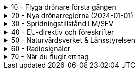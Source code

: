 .10 - Flyga drönare första gången
[%collapsible]
====
[decimal,start=1]
. link:./01-10-Enkla-Steg[Kom igång med 10 enkla steg]
. link:./02-Vilka-regler-gäller-för-att-flyga-drönare[Vilka regler gäller?]
. link:./03-Vad-gör-jag-om-jag-kraschat-med-min-drönare[Vad gör jag om jag kraschat med min drönare?]
. link:./04-Finns-det-några-bra-övningar-för-att-lära-mig-flyga-bättre[Bra övningar för att flyga bättre]
. link:./05-Hur-nära-får-jag-flyga-en-byggnad-med-tyngsta-drönarklassen[Hur nära får jag flyga med de tyngsta drönarna?]
. link:./06-Vad-är-kränkande-fotografering[Vad är kränkande forotgrafering?]
. link:./07-Vad-gör-jag-om-en-arg-granne-klagar-på-mig[Vad gör jag om en arg granne klagar?]
. link:./08-Vad-är-en-fjärrpilot[Vad är en fjärrpilot?]
. link:./09-Hur-vet-jag-om-jag-får-flyga-på-en-viss-plats[Var får jag flyga?]
. link:./10-Varför-vill-min-drönare-inte-lyfta[Varför vill drönaren inte starta?]
. link:./11-Vad-är-kontrollerat-luftrum[Vad är kontrollerat luftrum?]
. link:./12-Varför-behöver-jag-Spridningstillstånd[Varför behöver jag Spridningstillstånd?]
. link:./13-Hur-högt-får-jag-flyga-med-min-drönare[Hur högt får jag flyga?]
. link:./14-Hur-långt-bort-får-jag-flyga-min-drönare[Hur långt får jag flyga?]
. link:./15-Varför-tappar-jag-kontakten-med-min-drönare-efter-bara-50-meter[Varför tappar jag kontakten efter bara 50 m?]
. link:./16-Måste-min-drönare-vara-märkt-med-något-ID[Varför måste jag märka min drönare?]
. link:./17-Hur-gör-jag-om-min-drönare-gått-sönder[Hur gör jag om min drönare går sönder?]
. link:./18-DJI-Care[Vad är DJI Care?]
. link:./19-Kan-jag-flyga-över-vatten[Kan jag flyga över vatten?]
. link:./20-Hur-gör-jag-om-drönaren-droppat-i-vatten[Hur gör jag om drönaren droppat i vatten?]
. link:./21-Är-det-ok-att-flyga-med-skadade-eller-svullna-batterier[Är det ok att flyga med skadade delar?]
. link:./22-Varför-landar-min-drönare-direkt-när-jag-trycker-på-RTH[Varför landar inte drönaren när jag trycker på RTH?]
. link:./23-Vad-gör-jag-om-fåglar-verkar-attackera-min-drönare[Vad gör jag åt aggresiva fåglar?]
. link:./24-Hur-gör-jag-om-jag-vill-flyga-flera-kilometer-bort-med-min-drönare[Hur gör jag om jag ändå vill flyga långt?]
. link:./25-Vilket-SD---kort-ska-jag-ha-i-min-drönare[Vilket SD-kort ska jag använda?]
. link:./26-Var-kan-jag-övningsflyga-min-drönare-ifred[Var kan jag övningsflyga i fred?]
====

.20 - Nya drönarreglerna (2024-01-01)
[%collapsible]
====
[decimal,start=1]
. link:Varför-är-OperatörsIDt-så-långt[Varför är Operatörs-ID:t så långt?]
. link:Behöver-jag-en-ansvarsförsäkring-för-att-flyga[Behöver jag en ansvarsförsäkring?]
. link:Hur-registrerat-jag-mig-som-operatör[Hur registrerat jag mig som operatör?]
. link:Gäller-drönarkortet-utanför-Sverige[Gäller drönarkortet utanför Sverige?]
. link:Var-hittar-jag-enklast-information-om-de-nya-drönarreglerna[Var hittar jag enklast information om de nya drönarreglerna?]
. link:Finns-det-någon-annan-FAQ-på-nätet-än-den-här[Finns det någon annan FAQ på nätet än den här?]
. link:Måste-jag-registrera-min-drönare[Måste jag registrera min drönare?]
. link:Varför-måste-jag-ta-drönarkort[Varför måste jag ta drönarkort?]
. link:Vad-är-allting-med-A-och-C-för-något[Vad är allting med A och C för något?]
. link:Vad-är-skillnaden-mellan-operatör-och-drönarpilot[Vad är skillnaden mellan operatör och drönarpilot?]
. link:Vad-är-skillnaden-mellan-CE----och-C---märkning[Vad är skillnaden mellan CE- och C-märkning?]
. link:Hur-tar-jag-drönarkortet[Hur tar jag drönarkortet?]
. link:Hur-gör-jag-testet-för-drönarkort[Hur gör jag testet för drönarkort?]
. link:Vilken-klass-tillhör-min-gamla-drönare[Vilken klass tillhör min gamla drönare?]
. link:Vilken-klass-tillhör-min-drönare-(inköpt-efter-2024---01---01)[Vilken klass tillhör min drönare (inköpt efter 2024-01-01)]
. link:Kan-en-drönare-C---klassas-i-efterhand[Kan en drönare C-klassas i efterhand?]
. link:Vilket-drönarkort-ska-jag-ta-(A1A3-eller-A2)[Vilket drönarkort ska jag ta (A1/A3 eller A2)?]
====

.30 - Spridningstillstånd LM/SFV
[%collapsible]
====
[decimal,start=1]
. link:Varför-får-jag-foto-från-ett-högt-hus-men-inte-med-en-drönare-där[Varför får jag foto från ett högt hus men inte med en drönare där?]
. link:Vad-är-ett-skyddsobjekt[Vad är ett skyddsobjekt]
. link:LM---Spridningstillstånd[LM - Spridningstillstånd]
. link:LM---Undantag-från-Spridningstillstånd[LM - Undantag från Spridningstillstånd]
. link:LM---Ansök-om-Spridningstillstånd[LM - Ansök om Spridningstillstånd]
. link:SFS---Skydd-av-geografisk-information[SFS - Skydd av geografisk information]
. link:LM---Intervju-med-LM-om-Spridningstillstånd[LM - Intervju med LM om Spridningstillstånd]
. link:SFV---Spridningstillstånd[SFV - Spridningstillstånd]
. link:SFV---Ansökan-om-Spridningstillstånd[SFV - Ansökan om Spridningstillstånd]
. link:Skyddslagen[Skyddslagen]
====

.40 - EU-direktiv och föreskrifter
[%collapsible]
====
[decimal,start=0]
. link:99-Övergångsregler[Övergångsregler]
====

.50 - Naturvårdsverket & Länsstyrelsen
[%collapsible]
====
[decimal,start=1]
. link:10-Drönare-och-skyddad-natur[Drönare och skyddad natur]
. link:20-Typer-av-skyddad-natur[Typer av skyddad natur]
. link:30-Kartverktyget[Kartverktyget]
. link:40-Reservarkartan[Reservarkartan]
====

.60 - Radiosignaler
[%collapsible]
====
[decimal,start=1]
. link:10-ETSI-Maximum-Transmission-Power[ETSI - Maximum Transmission Power]
. link:20-Radiolära[Radiolära]
. link:30-FCC-Wireless-Communication[FCC - Wireless Communication]
====

.70 - När du flugit ett tag
[%collapsible]
====
[decimal,start=1]
. link:010-Gå-med-i-SRD[Gå med i SRD]
. link:020-Undvik-uralddning-av-kontrollern[Hur undviker jag att min telefon laddar ur min handkontroll?]
. link:030-Vilken-USB-kabel-passar[Vilken typ av USB-kabel fungerar till min DJI-drönare?]
. link:040-Flyga-i-kontrollerat-område[Hur får jag tillstånd att flyga i kontrollerat område?]
. link:050-NOTAM-för-Sverige[Var hittar jag aktuell NOTAM för hela Sverige?]
. link:060-AIP-SUP[Var hittar jag AIP SUP?]
. link:070-NOTAM-Appar[Hur fungerar NOTAM Appar?]
. link:080-Yrkesutbildning[Finns det yrkesutbildningar för drönarpiloter?]
. link:090-På-gång-på-Transportstyrelsen[Vad händer på Tranpsortstyrelsen med drönare?]
. link:100-Hur-sköter-jag-mina-batterier[Hur sköter jag mina batterier på bästa sätt?]
. link:110-Bästa-strobe[vilket strobe är bäst om man vill öka VLOS maximalt dagtid?]
. link:120-Sälja-drönare[Hur mycket kan jag ta för min begagnade drönare?]
. link:130-Hårdvara-för-redigering[Vilken hårdvara krävs för att redigera filmer?]
. link:140-Titta-i-logfilen[Hur kan jag se vad som finns i flygningens logfil?]
. link:150-CE-Märkning[Vad skiljer CE-märkning från C-märkning?]
. link:160-Filma-i-mörker[Filma i mörker]
- link:150-Tripod-mode[Fila i Tripod-läge]
====
